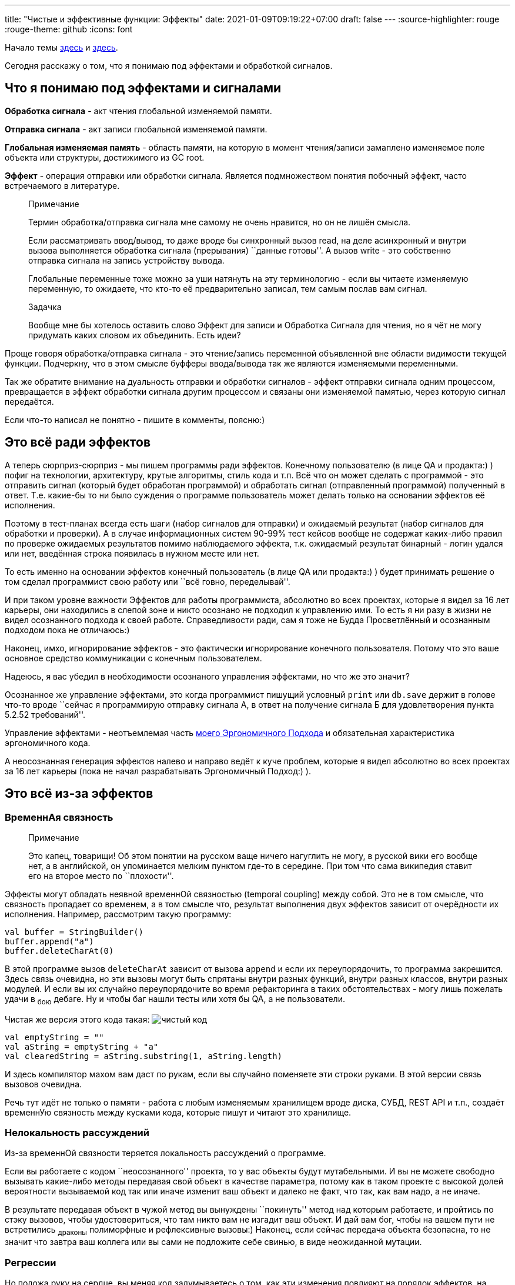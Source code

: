 ---
title: "Чистые и эффективные функции: Эффекты"
date: 2021-01-09T09:19:22+07:00
draft: false
---
:source-highlighter: rouge
:rouge-theme: github
:icons: font

Начало темы
https://telegra.ph/CHistye-funkcii-ehffekty-i-sajdehffekty-01-05[здесь]
и
https://telegra.ph/CHistye-i-gryaznye-funkcii-ehffekty-i-obrabotka-signalov-sajdehffekty-chistye-funkcii-01-12[здесь].

Сегодня расскажу о том, что я понимаю под эффектами и обработкой
сигналов.

== Что я понимаю под эффектами и сигналами

*Обработка сигнала* - акт чтения глобальной изменяемой памяти.

*Отправка сигнала* - акт записи глобальной изменяемой памяти.

*Глобальная изменяемая память* - область памяти, на которую в момент
чтения/записи замаплено изменяемое поле объекта или структуры,
достижимого из GC root.

*Эффект* - операция отправки или обработки сигнала. Является
подмножеством понятия побочный эффект, часто встречаемого в литературе.

____
Примечание

Термин обработка/отправка сигнала мне самому не очень нравится, но он не
лишён смысла.

Если рассматривать ввод/вывод, то даже вроде бы синхронный вызов read,
на деле асинхронный и внутри вызова выполняется обработка сигнала
(прерывания) ``данные готовы''. А вызов write - это собственно отправка
сигнала на запись устройству вывода.

Глобальные переменные тоже можно за уши натянуть на эту терминологию -
если вы читаете изменяемую переменную, то ожидаете, что кто-то её
предварительно записал, тем самым послав вам сигнал.
____

____
Задачка

Вообще мне бы хотелось оставить слово Эффект для записи и Обработка
Сигнала для чтения, но я чёт не могу придумать каких словом их
объединить. Есть идеи?
____

Проще говоря обработка/отправка сигнала - это чтение/запись переменной
объявленной вне области видимости текущей функции. Подчеркну, что в этом
смысле буфферы ввода/вывода так же являются изменяемыми переменными.

Так же обратите внимание на дуальность отправки и обработки сигналов -
эффект отправки сигнала одним процессом, превращается в эффект обработки
сигнала другим процессом и связаны они изменяемой памятью, через которую
сигнал передаётся.

Если что-то написал не понятно - пишите в комменты, поясню:)

== Это всё ради эффектов

А теперь сюрприз-сюрприз - мы пишем программы ради эффектов. Конечному
пользователю (в лице QA и продакта:) ) пофиг на технологии, архитектуру,
крутые алгоритмы, стиль кода и т.п. Всё что он может сделать с
программой - это отправить сигнал (который будет обработан программой) и
обработать сигнал (отправленный программой) полученный в ответ. Т.е.
какие-бы то ни было суждения о программе пользователь может делать
только на основании эффектов её исполнения.

Поэтому в тест-планах всегда есть шаги (набор сигналов для отправки) и
ожидаемый результат (набор сигналов для обработки и проверки). А в
случае информационных систем 90-99% тест кейсов вообще не содержат
каких-либо правил по проверке ожидаемых результатов помимо наблюдаемого
эффекта, т.к. ожидаемый результат бинарный - логин удался или нет,
введённая строка появилась в нужном месте или нет.

То есть именно на основании эффектов конечный пользователь (в лице QA
или продакта:) ) будет принимать решение о том сделал программист свою
работу или ``всё говно, переделывай''.

И при таком уровне важности Эффектов для работы программиста, абсолютно
во всех проектах, которые я видел за 16 лет карьеры, они находились в
слепой зоне и никто осознано не подходил к управлению ими. То есть я ни
разу в жизни не видел осознанного подхода к своей работе. Справедливости
ради, сам я тоже не Будда Просветлённый и осознанным подходом пока не
отличаюсь:)

Наконец, имхо, игнорирование эффектов - это фактически игнорирование
конечного пользователя. Потому что это ваше основное средство
коммуникации с конечным пользователем.

Надеюсь, я вас убедил в необходимости осознаного управления эффектами,
но что же это значит?

Осознанное же управление эффектами, это когда программист пишущий
условный `print` или `db.save` держит в голове что-то вроде ``сейчас я
программирую отправку сигнала А, в ответ на получение сигнала Б для
удовлетворения пункта 5.2.52 требований''.

Управление эффектами - неотъемлемая часть
https://github.com/d-r-q/developing-ergonomic-code/blob/master/book-rus/developing-ergonomic-code.adoc[моего
Эргономичного Подхода] и обязательная характеристика эргономичного кода.

А неосознанная генерация эффектов налево и направо ведёт к куче проблем,
которые я видел абсолютно во всех проектах за 16 лет карьеры (пока не
начал разрабатывать Эргономичный Подход:) ).

== Это всё из-за эффектов

=== ВременнАя связность

____
Примечание

Это капец, товарищи! Об этом понятии на русском ваще ничего нагуглить не
могу, в русской вики его вообще нет, а в английской, он упоминается
мелким пунктом где-то в середине. При том что сама википедия ставит его
на второе место по ``плохости''.
____

Эффекты могут обладать неявной временнОй связностью (temporal coupling)
между собой. Это не в том смысле, что связность пропадает со временем, а
в том смысле что, результат выполнения двух эффектов зависит от
очерёдности их исполнения. Например, рассмотрим такую программу:

[source,kotlin]
----
val buffer = StringBuilder()
buffer.append("a")
buffer.deleteCharAt(0)
----

В этой программе вызов `deleteCharAt` зависит от вызова `append` и если
их переупорядочить, то программа закрешится. Здесь связь очевидна, но
эти вызовы могут быть спрятаны внутри разных функций, внутри разных
классов, внутри разных модулей. И если вы их случайно переупорядочите во
время рефакторинга в таких обстоятельствах - могу лишь пожелать удачи в
~бою~ дебаге. Ну и чтобы баг нашли тесты или хотя бы QA, а не
пользователи.

Чистая же версия этого кода такая:
image:channel/ergo/drafts/210119-effects/img-2-immutable-buffer.png[чистый
код]

[source,kotlin]
----
val emptyString = ""
val aString = emptyString + "a"
val clearedString = aString.substring(1, aString.length)
----

И здесь компилятор махом вам даст по рукам, если вы случайно поменяете
эти строки руками. В этой версии связь вызовов очевидна.

Речь тут идёт не только о памяти - работа с любым изменяемым хранилищем
вроде диска, СУБД, REST API и т.п., создаёт временнУю связность между
кусками кода, которые пишут и читают это хранилище.

=== Нелокальность рассуждений

Из-за временнОй связности теряется локальность рассуждений о программе.

Если вы работаете с кодом ``неосознанного'' проекта, то у вас объекты
будут мутабельными. И вы не можете свободно вызывать какие-либо методы
передавая свой объект в качестве параметра, потому как в таком проекте с
высокой долей вероятности вызываемой код так или иначе изменит ваш
объект и далеко не факт, что так, как вам надо, а не иначе.

В результате передавая объект в чужой метод вы вынуждены ``покинуть''
метод над которым работаете, и пройтись по стэку вызовов, чтобы
удостовериться, что там никто вам не изгадит ваш объект. И дай вам бог,
чтобы на вашем пути не встретились ~драконы~ полиморфные и рефлексивные
вызовы:) Наконец, если сейчас передача объекта безопасна, то не значит
что завтра ваш коллега или вы сами не подложите себе свинью, в виде
неожиданной мутации.

=== Регрессии

Но положа руку на сердце, вы меняя код задумываетесь о том, как эти
изменения повлияют на порядок эффектов, на какое состояние эти эффекты
направлены, и какие ещё эффекты направлены на это состояние? Прям каждый
раз и прям тщательно всё изучая? Я - нет.

В итоге я регулярно меняя одно место, ломаю другое. Это ведёт к страху
рефакторинга. Это ведёт к загниваюнию кодовой базы и превращению её в
https://www.researchgate.net/publication/2938621_Big_Ball_of_Mud/link/54d4eb900cf2970e4e63e44d/download[Big
Ball of Mud].

=== Тестирование

С тестированием изменяемых объектов особых проблем не припоминаю. Ну ток
что в комплекте с изменяемыми объектами зачастую идёт только конструктор
без параметров и пачка сеттеров - это неудобно, но можно полечить просто
добавив конструктор.

А вот тестирование ввода-вывода - это да, беда. Тестировать ио больно
потому что такие тесты: 1. могут потребовать запуска внешнего сервиса
(СУБД, например) 2.
https://formulusblack.com/blog/compute-performance-distance-of-data-as-a-measure-of-latency/[как
минимум на порядок, а то и пять] медленнее тестов только в памяти 3.
намного менее стабильны 4. вообще непонятно как писать для устройств
отличных от диска и сетевой карты

Отсюда началась движуха про
https://martinfowler.com/articles/practical-test-pyramid.html[пирамиду
тестов] в которой львиная доля тестов должна быть юнит-тестами и про
``давайте замочим всю систему''.

Только оби этих практики ведут к тестам, которые ломаются при любом мало
мальском рефакторинге. Это ведёт к страху рефакторинга. Это ведёт к
загниванию кодовой базы и преваращению её в Big Ball of Mud (ссылка
выше:) ).

И не понятно как это поможет ловить баги в системах ориентированных на
ввод-вывод, где из логики ток тривиальная валидация отданая на откуп
либе.

Но чёт я отвлёкся от темы, про тесты будет своя серия постов.

=== Производительность

Опять же это касается только эффектов ио, т.к. они существенно медленнее
работы с памятью.

Если у вас эффекты раскиданы по коду произвольным образом, вы можете
случайно засунуть чтение одних и тех же данны с диска в цикл на тысячу
итераций.

Или словить печально известную
https://habr.com/ru/company/otus/blog/529692/[проблему N+1] и даже не
заметить этого, пока количество таких проблем не положит систему
намертво.

Или случайно через полиморфный вызов засунуть сетевой вызов внутрь
транзакции БД. После того как уже захватили пачку локов.

Все эти проблемы опять же вызваны нелокальностью рассуждений, если в
кодовой базе нет дисциплины в работе с эффектами, то они могут
стрельнуть где угодно. А просматривать стэк каждого вызова -
замучаешься. Да и если сегодня вызов чистый, без дисциплины нет
гарантий, что завтра он не станет эффективным.

=== Конкурентное программирование

Если у вас есть эффекты, то их надо упорядочивать, а для этого надо идти
в конкурентное программирование. А это очень сложно, поверьте мне на
слово, если ещё сами не убедились в этом на своём опыте:)

Чистый же код можно спокойно параллелить как угодно и вообще не греть
голову об этом.

=== Кэширование

Ну и опять же с эффектами
https://martinfowler.com/bliki/TwoHardThings.html[появляется одна из
двух самых сложных задач в программировании]. После конкурентности,
конечно :)

'''''

В итоге мы пришли к Дилемме Эффектов - без эффектов никак, а с ними ещё
хуже. Как же быть? Для начала, надо присмотреться к эффектам поближе.

== Эффекты бывают разные

Из списка проблем вызываемых эффектами видно, что есть два типа
эффектов: 1. работа с глобальным изменяемыми состоянием (измененяемым
переменными) 2. ввод/вывод

На самом деле, второй тип (ио) это частный случай первого типа
(изменяемой памяти), т.к. любой ввод-вывод начинается с работы с
изменяемыми блоками памяти и в конечном итоге заканчивается там же. Но
между ними есть существенная разница - минимизировать ио без минимизации
функциональности системы для конечного пользователя - нельзя, а вот
минимизировать изменяемое состояние без потерь для конечного
пользователя - можно.

В программах ориентированных на вычисления (компиляторы, например)
количество изменяемого состояния можно вообще свести к нулю.

В программах ориентированных на хранение данных (90% бэков) в принципе
можно свести изменяемое состояние к одной переменной - изменяемой ссылке
на неизменяемую структуру данных- см. https://redux.js.org/[Redux] и
https://www.datomic.com/[Datomic]. И
https://github.com/d-r-q/qbit/[qbit] - примажусь к известным и
популярным:)

Это наблюдение подсказывает нам как разрешить Дилемму Эффектов

== Разрешение Дилеммы Эффектов

Для разрешения Дилеммы Эффектов Эргономичный Подход Сводит К Минимуму
Количество Эффектов В Программе За Счёт (_эм, чёт я Тайтл-кейсом
увлёкся:)_) минимизации изменяемого состояния, а оставшиеся эффекты
берёт под контроль за счёт дисциплины и ряда других техник, о которых я
напишу позже.

Если же вы не берёте эффекты под контроль, то в вашем коде начинают
появляться грязные и побочные функции - идеальная среда для размножения
багов - и это тема нашего следующего поста:)
